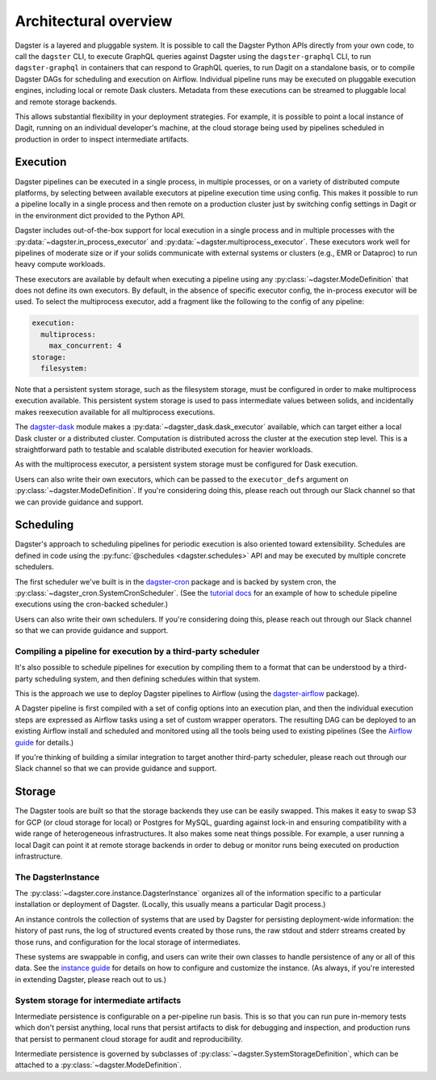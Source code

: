 Architectural overview
----------------------

Dagster is a layered and pluggable system. It is possible to call the Dagster Python APIs directly
from your own code, to call the ``dagster`` CLI, to execute GraphQL queries against Dagster using
the ``dagster-graphql`` CLI, to run ``dagster-graphql`` in containers that can respond to GraphQL
queries, to run Dagit on a standalone basis, or to compile Dagster DAGs for scheduling and execution
on Airflow. Individual pipeline runs may be executed on pluggable execution engines, including local
or remote Dask clusters. Metadata from these executions can be streamed to pluggable local and
remote storage backends.

This allows substantial flexibility in your deployment strategies. For example, it is
possible to point a local instance of Dagit, running on an individual developer's machine, at the
cloud storage being used by pipelines scheduled in production in order to inspect intermediate
artifacts.

Execution
~~~~~~~~~

Dagster pipelines can be executed in a single process, in multiple processes, or on a variety of
distributed compute platforms, by selecting between available executors at pipeline execution time
using config. This makes it possible to run a pipeline locally in a single process and then remote
on a production cluster just by switching config settings in Dagit or in the environment dict
provided to the Python API.

Dagster includes out-of-the-box support for local execution in a single process and in multiple
processes with the :py:data:`~dagster.in_process_executor` and
:py:data:`~dagster.multiprocess_executor`. These executors work well for pipelines of moderate
size or if your solids communicate with external systems or clusters (e.g., EMR or Dataproc) to
run heavy compute workloads.

These executors are available by default when executing a pipeline using any
:py:class:`~dagster.ModeDefinition` that does not define its own executors. By default, in the
absence of specific executor config, the in-process executor will be used. To select the
multiprocess executor, add a fragment like the following to the config of any pipeline:

.. code-block:: yaml

    execution:
      multiprocess:
        max_concurrent: 4
    storage:
      filesystem:

Note that a persistent system storage, such as the filesystem storage, must be configured in order
to make multiprocess execution available. This persistent system storage is used to pass
intermediate values between solids, and incidentally makes reexecution available for all
multiprocess executions.

The `dagster-dask <https://github.com/dagster-io/dagster/tree/master/python_modules/dagster-dask>`__
module makes a :py:data:`~dagster_dask.dask_executor` available, which can target either a local
Dask cluster or a distributed cluster. Computation is distributed across the cluster at the
execution step level. This is a straightforward path to testable and scalable distributed
execution for heavier workloads.

As with the multiprocess executor, a persistent system storage must be configured for Dask
execution.

Users can also write their own executors, which can be passed to the ``executor_defs`` argument on
:py:class:`~dagster.ModeDefinition`. If you're considering doing this, please reach out through our
Slack channel so that we can provide guidance and support.

Scheduling
~~~~~~~~~~

Dagster's approach to scheduling pipelines for periodic execution is also oriented toward
extensibility. Schedules are defined in code using the :py:func:`@schedules <dagster.schedules>`
API and may be executed by multiple concrete schedulers.

The first scheduler we've built is in the
`dagster-cron <https://github.com/dagster-io/dagster/tree/master/python_modules/libraries/dagster-cron>`__
package and is backed by system cron, the :py:class:`~dagster_cron.SystemCronScheduler`. (See the
`tutorial docs <scheduling-pipeline-runs>`_ for an example of how to schedule pipeline executions
using the cron-backed scheduler.)

Users can also write their own schedulers. If you're considering doing this, please reach out
through our Slack channel so that we can provide guidance and support.

Compiling a pipeline for execution by a third-party scheduler
^^^^^^^^^^^^^^^^^^^^^^^^^^^^^^^^^^^^^^^^^^^^^^^^^^^^^^^^^^^^^

It's also possible to schedule pipelines for execution by compiling them to a format that can be
understood by a third-party scheduling system, and then defining schedules within that system.

This is the approach we use to deploy Dagster pipelines to Airflow (using the
`dagster-airflow <https://github.com/dagster-io/dagster/tree/master/python_modules/dagster-airflow>`__
package).

A Dagster pipeline is first compiled with a set of config options into an execution plan,
and then the individual execution steps are expressed as Airflow tasks using a set of custom wrapper
operators. The resulting DAG can be deployed to an existing Airflow install and scheduled and
monitored using all the tools being used to existing pipelines (See the
`Airflow guide <deploying-to-airflow>`_ for details.)

If you're thinking of building a similar integration to target another third-party scheduler, please
reach out through our Slack channel so that we can provide guidance and support.


Storage
~~~~~~~

The Dagster tools are built so that the storage backends they use can be easily swapped. This makes
it easy to swap S3 for GCP (or cloud storage for local) or Postgres for MySQL, guarding against
lock-in and ensuring compatibility with a wide range of heterogeneous infrastructures. It also
makes some neat things possible. For example, a user running a local Dagit can point it at remote
storage backends in order to debug or monitor runs being executed on production infrastructure.

The DagsterInstance
^^^^^^^^^^^^^^^^^^^

The :py:class:`~dagster.core.instance.DagsterInstance` organizes all of the information specific to
a particular installation or deployment of Dagster. (Locally, this usually means a particular Dagit
process.)

An instance controls the collection of systems that are used by Dagster for persisting
deployment-wide information: the history of past runs, the log of structured events created by
those runs, the raw stdout and stderr streams created by those runs, and configuration for the local
storage of intermediates.

These systems are swappable in config, and users can write their own classes to handle persistence
of any or all of this data. See the `instance guide <configuring-an-instance>`_ for details on
how to configure and customize the instance. (As always, if you're interested in extending Dagster,
please reach out to us.)

System storage for intermediate artifacts
^^^^^^^^^^^^^^^^^^^^^^^^^^^^^^^^^^^^^^^^^

Intermediate persistence is configurable on a per-pipeline run basis. This is so that you can run
pure in-memory tests which don't persist anything, local runs that persist artifacts to disk for
debugging and inspection, and production runs that persist to permanent cloud storage for audit and
reproducibility.

Intermediate persistence is governed by subclasses of :py:class:`~dagster.SystemStorageDefinition`,
which can be attached to a :py:class:`~dagster.ModeDefinition`.
